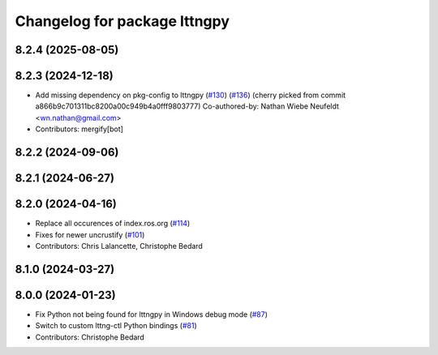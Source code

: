 ^^^^^^^^^^^^^^^^^^^^^^^^^^^^^
Changelog for package lttngpy
^^^^^^^^^^^^^^^^^^^^^^^^^^^^^

8.2.4 (2025-08-05)
------------------

8.2.3 (2024-12-18)
------------------
* Add missing dependency on pkg-config to lttngpy (`#130 <https://github.com/ros2/ros2_tracing/issues/130>`_) (`#136 <https://github.com/ros2/ros2_tracing/issues/136>`_)
  (cherry picked from commit a866b9c701311bc8200a00c949b4a0fff9803777)
  Co-authored-by: Nathan Wiebe Neufeldt <wn.nathan@gmail.com>
* Contributors: mergify[bot]

8.2.2 (2024-09-06)
------------------

8.2.1 (2024-06-27)
------------------

8.2.0 (2024-04-16)
------------------
* Replace all occurences of index.ros.org (`#114 <https://github.com/ros2/ros2_tracing/issues/114>`_)
* Fixes for newer uncrustify (`#101 <https://github.com/ros2/ros2_tracing/issues/101>`_)
* Contributors: Chris Lalancette, Christophe Bedard

8.1.0 (2024-03-27)
------------------

8.0.0 (2024-01-23)
------------------
* Fix Python not being found for lttngpy in Windows debug mode (`#87 <https://github.com/ros2/ros2_tracing/issues/87>`_)
* Switch to custom lttng-ctl Python bindings (`#81 <https://github.com/ros2/ros2_tracing/issues/81>`_)
* Contributors: Christophe Bedard
